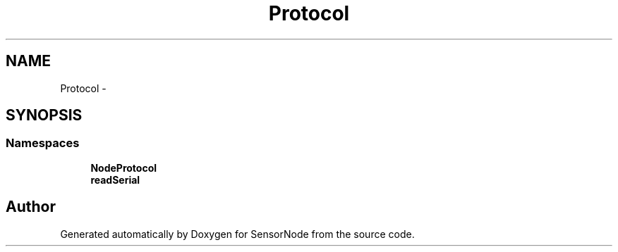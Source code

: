 .TH "Protocol" 3 "Mon Apr 3 2017" "Version 0.2" "SensorNode" \" -*- nroff -*-
.ad l
.nh
.SH NAME
Protocol \- 
.SH SYNOPSIS
.br
.PP
.SS "Namespaces"

.in +1c
.ti -1c
.RI " \fBNodeProtocol\fP"
.br
.ti -1c
.RI " \fBreadSerial\fP"
.br
.in -1c
.SH "Author"
.PP 
Generated automatically by Doxygen for SensorNode from the source code\&.
